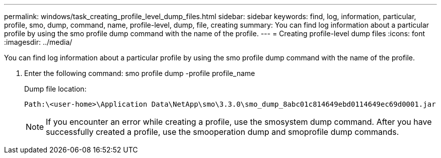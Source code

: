 ---
permalink: windows/task_creating_profile_level_dump_files.html
sidebar: sidebar
keywords: find, log, information, particular, profile, smo, dump, command, name, profile-level, dump, file, creating
summary: You can find log information about a particular profile by using the smo profile dump command with the name of the profile.
---
= Creating profile-level dump files
:icons: font
:imagesdir: ../media/

[.lead]
You can find log information about a particular profile by using the smo profile dump command with the name of the profile.

. Enter the following command: smo profile dump -profile profile_name
+
Dump file location:
+
----
Path:\<user-home>\Application Data\NetApp\smo\3.3.0\smo_dump_8abc01c814649ebd0114649ec69d0001.jar
----
+
NOTE: If you encounter an error while creating a profile, use the smosystem dump command. After you have successfully created a profile, use the smooperation dump and smoprofile dump commands.
